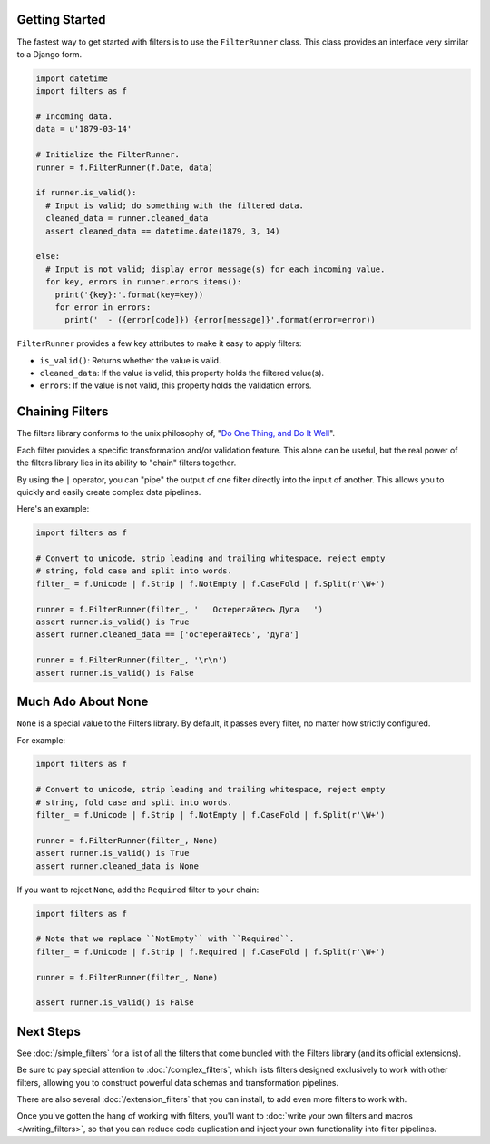 Getting Started
===============
The fastest way to get started with filters is to use the ``FilterRunner``
class.  This class provides an interface very similar to a Django form.

.. code-block:: python

   import datetime
   import filters as f

   # Incoming data.
   data = u'1879-03-14'

   # Initialize the FilterRunner.
   runner = f.FilterRunner(f.Date, data)

   if runner.is_valid():
     # Input is valid; do something with the filtered data.
     cleaned_data = runner.cleaned_data
     assert cleaned_data == datetime.date(1879, 3, 14)

   else:
     # Input is not valid; display error message(s) for each incoming value.
     for key, errors in runner.errors.items():
       print('{key}:'.format(key=key))
       for error in errors:
         print('  - ({error[code]}) {error[message]}'.format(error=error))

``FilterRunner`` provides a few key attributes to make it easy to apply filters:

* ``is_valid()``:  Returns whether the value is valid.
* ``cleaned_data``:  If the value is valid, this property holds the filtered
  value(s).
* ``errors``:  If the value is not valid, this property holds the validation
  errors.

Chaining Filters
================
The filters library conforms to the unix philosophy of,
"`Do One Thing, and Do It Well`_".

Each filter provides a specific transformation and/or validation feature.  This
alone can be useful, but the real power of the filters library lies in its
ability to "chain" filters together.

By using the ``|`` operator, you can "pipe" the output of one filter directly
into the input of another.  This allows you to quickly and easily create complex
data pipelines.

Here's an example:

.. code-block:: python

   import filters as f

   # Convert to unicode, strip leading and trailing whitespace, reject empty
   # string, fold case and split into words.
   filter_ = f.Unicode | f.Strip | f.NotEmpty | f.CaseFold | f.Split(r'\W+')

   runner = f.FilterRunner(filter_, '   Остерегайтесь Дуга   ')
   assert runner.is_valid() is True
   assert runner.cleaned_data == ['остерегайтесь', 'дуга']

   runner = f.FilterRunner(filter_, '\r\n')
   assert runner.is_valid() is False

.. _none-is-special:

Much Ado About None
===================
``None`` is a special value to the Filters library.  By default, it passes every
filter, no matter how strictly configured.

For example:

.. code-block:: python

   import filters as f

   # Convert to unicode, strip leading and trailing whitespace, reject empty
   # string, fold case and split into words.
   filter_ = f.Unicode | f.Strip | f.NotEmpty | f.CaseFold | f.Split(r'\W+')

   runner = f.FilterRunner(filter_, None)
   assert runner.is_valid() is True
   assert runner.cleaned_data is None

If you want to reject ``None``, add the ``Required`` filter to your chain:

.. code-block:: python

   import filters as f

   # Note that we replace ``NotEmpty`` with ``Required``.
   filter_ = f.Unicode | f.Strip | f.Required | f.CaseFold | f.Split(r'\W+')

   runner = f.FilterRunner(filter_, None)

   assert runner.is_valid() is False

Next Steps
==========
See :doc:`/simple_filters` for a list of all the filters that come bundled with
the Filters library (and its official extensions).

Be sure to pay special attention to :doc:`/complex_filters`, which lists filters
designed exclusively to work with other filters, allowing you to construct
powerful data schemas and transformation pipelines.

There are also several :doc:`/extension_filters` that you can install, to add
even more filters to work with.

Once you've gotten the hang of working with filters, you'll want to
:doc:`write your own filters and macros </writing_filters>`, so that you can
reduce code duplication and inject your own functionality into filter pipelines.

.. _Do One Thing, and Do It Well: https://en.wikipedia.org/wiki/Unix_philosophy#Do_One_Thing_and_Do_It_Well
